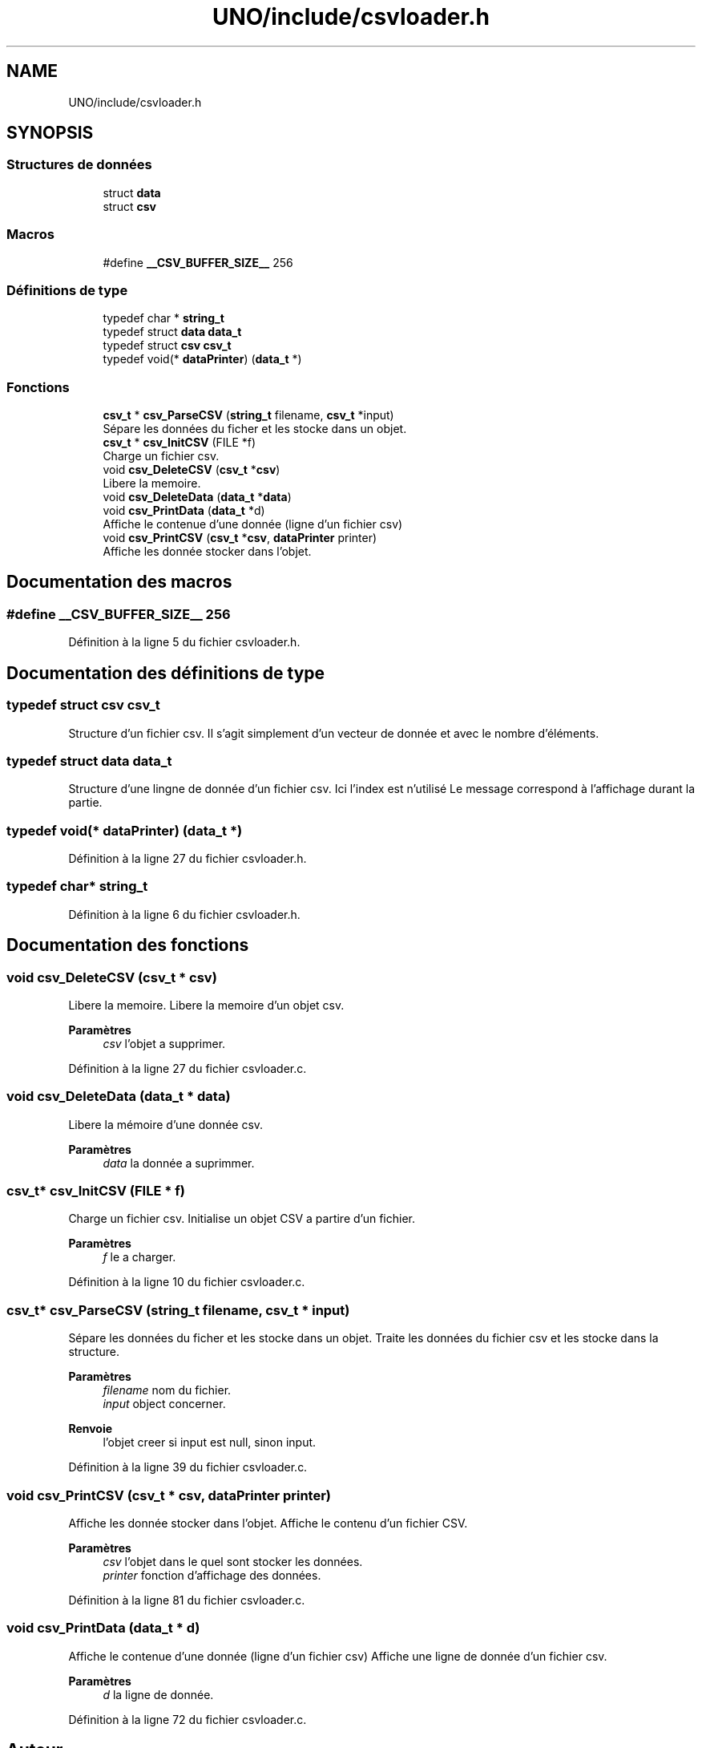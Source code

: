 .TH "UNO/include/csvloader.h" 3 "Mercredi 13 Mai 2020" "Version 1.4" "UNO" \" -*- nroff -*-
.ad l
.nh
.SH NAME
UNO/include/csvloader.h
.SH SYNOPSIS
.br
.PP
.SS "Structures de données"

.in +1c
.ti -1c
.RI "struct \fBdata\fP"
.br
.ti -1c
.RI "struct \fBcsv\fP"
.br
.in -1c
.SS "Macros"

.in +1c
.ti -1c
.RI "#define \fB__CSV_BUFFER_SIZE__\fP   256"
.br
.in -1c
.SS "Définitions de type"

.in +1c
.ti -1c
.RI "typedef char * \fBstring_t\fP"
.br
.ti -1c
.RI "typedef struct \fBdata\fP \fBdata_t\fP"
.br
.ti -1c
.RI "typedef struct \fBcsv\fP \fBcsv_t\fP"
.br
.ti -1c
.RI "typedef void(* \fBdataPrinter\fP) (\fBdata_t\fP *)"
.br
.in -1c
.SS "Fonctions"

.in +1c
.ti -1c
.RI "\fBcsv_t\fP * \fBcsv_ParseCSV\fP (\fBstring_t\fP filename, \fBcsv_t\fP *input)"
.br
.RI "Sépare les données du ficher et les stocke dans un objet\&. "
.ti -1c
.RI "\fBcsv_t\fP * \fBcsv_InitCSV\fP (FILE *f)"
.br
.RI "Charge un fichier csv\&. "
.ti -1c
.RI "void \fBcsv_DeleteCSV\fP (\fBcsv_t\fP *\fBcsv\fP)"
.br
.RI "Libere la memoire\&. "
.ti -1c
.RI "void \fBcsv_DeleteData\fP (\fBdata_t\fP *\fBdata\fP)"
.br
.ti -1c
.RI "void \fBcsv_PrintData\fP (\fBdata_t\fP *d)"
.br
.RI "Affiche le contenue d'une donnée (ligne d'un fichier csv) "
.ti -1c
.RI "void \fBcsv_PrintCSV\fP (\fBcsv_t\fP *\fBcsv\fP, \fBdataPrinter\fP printer)"
.br
.RI "Affiche les donnée stocker dans l'objet\&. "
.in -1c
.SH "Documentation des macros"
.PP 
.SS "#define __CSV_BUFFER_SIZE__   256"

.PP
Définition à la ligne 5 du fichier csvloader\&.h\&.
.SH "Documentation des définitions de type"
.PP 
.SS "typedef struct \fBcsv\fP \fBcsv_t\fP"
Structure d'un fichier csv\&. Il s'agit simplement d'un vecteur de donnée et avec le nombre d'éléments\&. 
.SS "typedef struct \fBdata\fP \fBdata_t\fP"
Structure d'une lingne de donnée d'un fichier csv\&. Ici l'index est n'utilisé Le message correspond à l'affichage durant la partie\&. 
.SS "typedef void(* dataPrinter) (\fBdata_t\fP *)"

.PP
Définition à la ligne 27 du fichier csvloader\&.h\&.
.SS "typedef char* \fBstring_t\fP"

.PP
Définition à la ligne 6 du fichier csvloader\&.h\&.
.SH "Documentation des fonctions"
.PP 
.SS "void csv_DeleteCSV (\fBcsv_t\fP * csv)"

.PP
Libere la memoire\&. Libere la memoire d'un objet csv\&. 
.PP
\fBParamètres\fP
.RS 4
\fIcsv\fP l'objet a supprimer\&. 
.RE
.PP

.PP
Définition à la ligne 27 du fichier csvloader\&.c\&.
.SS "void csv_DeleteData (\fBdata_t\fP * data)"
Libere la mémoire d'une donnée csv\&. 
.PP
\fBParamètres\fP
.RS 4
\fIdata\fP la donnée a suprimmer\&. 
.RE
.PP

.SS "\fBcsv_t\fP* csv_InitCSV (FILE * f)"

.PP
Charge un fichier csv\&. Initialise un objet CSV a partire d'un fichier\&. 
.PP
\fBParamètres\fP
.RS 4
\fIf\fP le a charger\&. 
.RE
.PP

.PP
Définition à la ligne 10 du fichier csvloader\&.c\&.
.SS "\fBcsv_t\fP* csv_ParseCSV (\fBstring_t\fP filename, \fBcsv_t\fP * input)"

.PP
Sépare les données du ficher et les stocke dans un objet\&. Traite les données du fichier csv et les stocke dans la structure\&. 
.PP
\fBParamètres\fP
.RS 4
\fIfilename\fP nom du fichier\&. 
.br
\fIinput\fP object concerner\&. 
.RE
.PP
\fBRenvoie\fP
.RS 4
l'objet creer si input est null, sinon input\&. 
.RE
.PP

.PP
Définition à la ligne 39 du fichier csvloader\&.c\&.
.SS "void csv_PrintCSV (\fBcsv_t\fP * csv, \fBdataPrinter\fP printer)"

.PP
Affiche les donnée stocker dans l'objet\&. Affiche le contenu d'un fichier CSV\&. 
.PP
\fBParamètres\fP
.RS 4
\fIcsv\fP l'objet dans le quel sont stocker les données\&. 
.br
\fIprinter\fP fonction d'affichage des données\&. 
.RE
.PP

.PP
Définition à la ligne 81 du fichier csvloader\&.c\&.
.SS "void csv_PrintData (\fBdata_t\fP * d)"

.PP
Affiche le contenue d'une donnée (ligne d'un fichier csv) Affiche une ligne de donnée d'un fichier csv\&. 
.PP
\fBParamètres\fP
.RS 4
\fId\fP la ligne de donnée\&. 
.RE
.PP

.PP
Définition à la ligne 72 du fichier csvloader\&.c\&.
.SH "Auteur"
.PP 
Généré automatiquement par Doxygen pour UNO à partir du code source\&.
